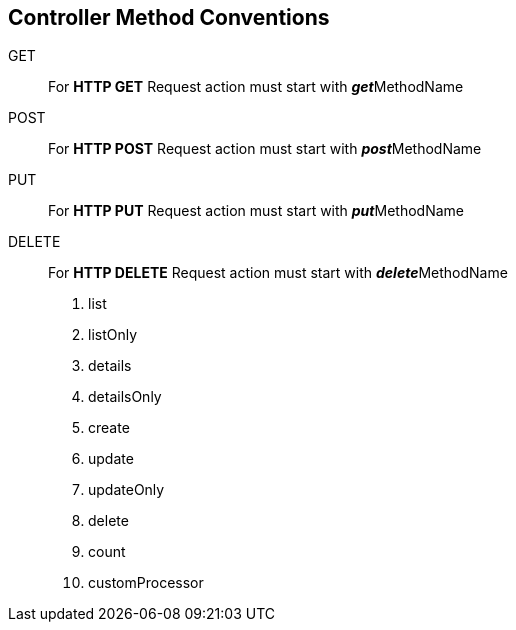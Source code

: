 
== Controller Method Conventions

GET ::
For *HTTP GET* Request action must start with **__get__**MethodName

POST ::
For *HTTP POST* Request action must start with **__post__**MethodName

PUT ::
For *HTTP PUT* Request action must start with **__put__**MethodName

DELETE ::
For *HTTP DELETE* Request action must start with **__delete__**MethodName




1. list
2. listOnly
3. details
4. detailsOnly
5. create
6. update
7. updateOnly
8. delete
9. count
10. customProcessor
